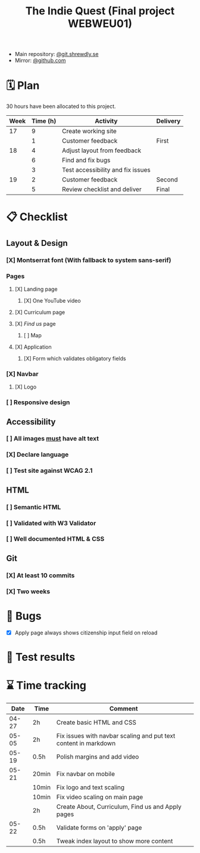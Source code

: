 :PROPERTIES:
:ID:       03720a65-47f0-4d61-854e-e47ae3a701fa
:mtime:    20220423015257
:ctime:    20220423015255
:END:
#+TODO: IMPORTANT BUG FIXING | FIXED
#+Title: The Indie Quest (Final project WEBWEU01)

 * Main repository: [[https://git.shrewdly.se/kasper/webweu01-slutprojekt][@git.shrewdly.se]]
 * Mirror: [[https://github.com/bu156/webweu01-slutprojekt][@github.com]]

* 🗓️ Plan
30 hours have been allocated to this project.
|------+----------+-----------------------------------+----------|
| Week | Time (h) | Activity                          | Delivery |
|------+----------+-----------------------------------+----------|
|   17 |        9 | Create working site               |          |
|      |        1 | Customer feedback                 | First    |
|------+----------+-----------------------------------+----------|
|   18 |        4 | Adjust layout from feedback       |          |
|      |        6 | Find and fix bugs                 |          |
|      |        3 | Test accessibility and fix issues |          |
|------+----------+-----------------------------------+----------|
|   19 |        2 | Customer feedback                 | Second   |
|      |        5 | Review checklist and deliver      | Final    |
|------+----------+-----------------------------------+----------|

* 📋 Checklist
** Layout & Design
*** [X] Montserrat font (With fallback to system sans-serif)
*** Pages
**** [X] Landing page
***** [X] One YouTube video
**** [X] Curriculum page
**** [X] /Find us/ page
***** [ ] Map
**** [X] Application
***** [X] Form which validates obligatory fields
*** [X] Navbar
**** [X] Logo
*** [ ] Responsive design
** Accessibility
*** [ ] All images _must_ have alt text
*** [X] Declare language
*** [ ] Test site against WCAG 2.1
** HTML
*** [ ] Semantic HTML
*** [ ] Validated with W3 Validator
*** [ ] Well documented HTML & CSS
** Git
*** [X] At least 10 commits
*** [X] Two weeks
* 🐛 Bugs
 * [X] Apply page always shows citizenship input field on reload
* 🧪 Test results

* ⌛ Time tracking

|-------+-------+-----------------------------------------------------------------|
|  Date | Time  | Comment                                                         |
|-------+-------+-----------------------------------------------------------------|
| 04-27 | 2h    | Create basic HTML and CSS                                       |
|-------+-------+-----------------------------------------------------------------|
| 05-05 | 2h    | Fix issues with navbar scaling and put text content in markdown |
|-------+-------+-----------------------------------------------------------------|
| 05-19 | 0.5h  | Polish margins and add video                                    |
|-------+-------+-----------------------------------------------------------------|
| 05-21 | 20min | Fix navbar on mobile                                            |
|       | 10min | Fix logo and text scaling                                       |
|       | 10min | Fix video scaling on main page                                  |
|       | 2h    | Create About, Curriculum, Find us and Apply pages               |
|-------+-------+-----------------------------------------------------------------|
| 05-22 | 0.5h  | Validate forms on 'apply' page                                  |
|       | 0.5h  | Tweak index layout to show more content                         |
|-------+-------+-----------------------------------------------------------------|
